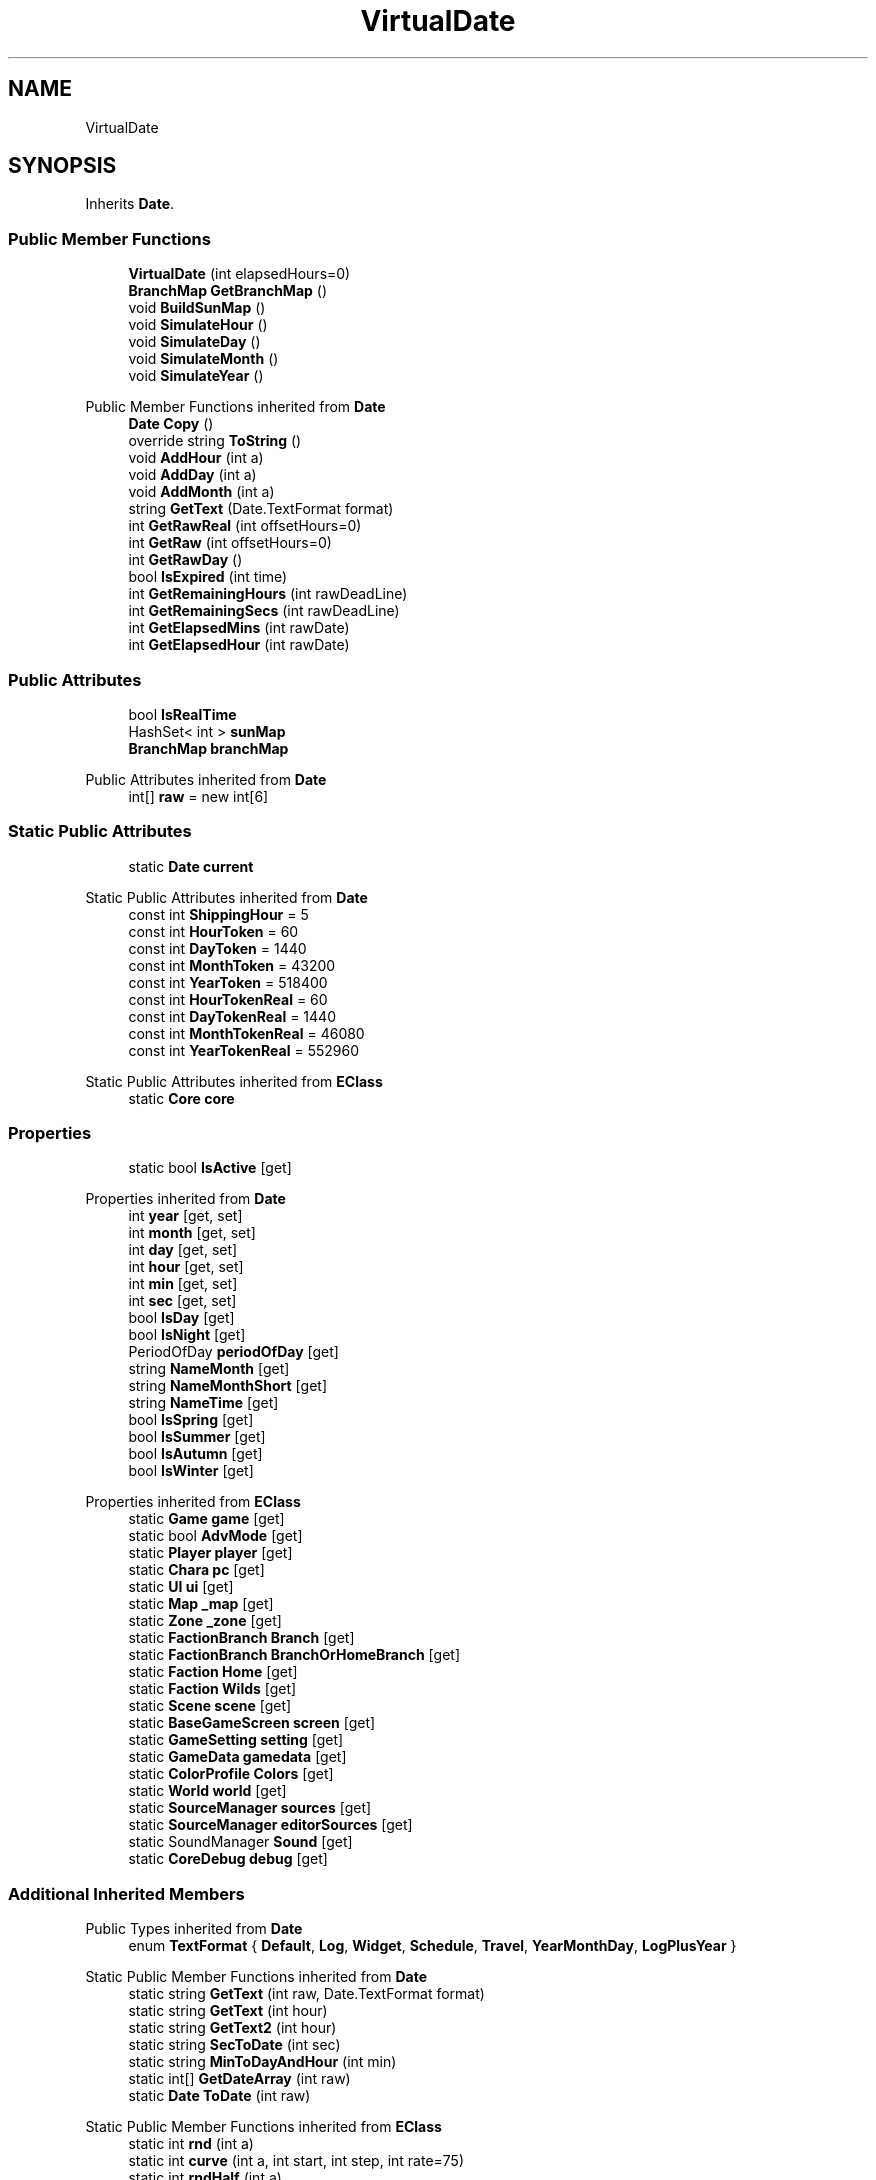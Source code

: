 .TH "VirtualDate" 3 "Elin Modding Docs Doc" \" -*- nroff -*-
.ad l
.nh
.SH NAME
VirtualDate
.SH SYNOPSIS
.br
.PP
.PP
Inherits \fBDate\fP\&.
.SS "Public Member Functions"

.in +1c
.ti -1c
.RI "\fBVirtualDate\fP (int elapsedHours=0)"
.br
.ti -1c
.RI "\fBBranchMap\fP \fBGetBranchMap\fP ()"
.br
.ti -1c
.RI "void \fBBuildSunMap\fP ()"
.br
.ti -1c
.RI "void \fBSimulateHour\fP ()"
.br
.ti -1c
.RI "void \fBSimulateDay\fP ()"
.br
.ti -1c
.RI "void \fBSimulateMonth\fP ()"
.br
.ti -1c
.RI "void \fBSimulateYear\fP ()"
.br
.in -1c

Public Member Functions inherited from \fBDate\fP
.in +1c
.ti -1c
.RI "\fBDate\fP \fBCopy\fP ()"
.br
.ti -1c
.RI "override string \fBToString\fP ()"
.br
.ti -1c
.RI "void \fBAddHour\fP (int a)"
.br
.ti -1c
.RI "void \fBAddDay\fP (int a)"
.br
.ti -1c
.RI "void \fBAddMonth\fP (int a)"
.br
.ti -1c
.RI "string \fBGetText\fP (Date\&.TextFormat format)"
.br
.ti -1c
.RI "int \fBGetRawReal\fP (int offsetHours=0)"
.br
.ti -1c
.RI "int \fBGetRaw\fP (int offsetHours=0)"
.br
.ti -1c
.RI "int \fBGetRawDay\fP ()"
.br
.ti -1c
.RI "bool \fBIsExpired\fP (int time)"
.br
.ti -1c
.RI "int \fBGetRemainingHours\fP (int rawDeadLine)"
.br
.ti -1c
.RI "int \fBGetRemainingSecs\fP (int rawDeadLine)"
.br
.ti -1c
.RI "int \fBGetElapsedMins\fP (int rawDate)"
.br
.ti -1c
.RI "int \fBGetElapsedHour\fP (int rawDate)"
.br
.in -1c
.SS "Public Attributes"

.in +1c
.ti -1c
.RI "bool \fBIsRealTime\fP"
.br
.ti -1c
.RI "HashSet< int > \fBsunMap\fP"
.br
.ti -1c
.RI "\fBBranchMap\fP \fBbranchMap\fP"
.br
.in -1c

Public Attributes inherited from \fBDate\fP
.in +1c
.ti -1c
.RI "int[] \fBraw\fP = new int[6]"
.br
.in -1c
.SS "Static Public Attributes"

.in +1c
.ti -1c
.RI "static \fBDate\fP \fBcurrent\fP"
.br
.in -1c

Static Public Attributes inherited from \fBDate\fP
.in +1c
.ti -1c
.RI "const int \fBShippingHour\fP = 5"
.br
.ti -1c
.RI "const int \fBHourToken\fP = 60"
.br
.ti -1c
.RI "const int \fBDayToken\fP = 1440"
.br
.ti -1c
.RI "const int \fBMonthToken\fP = 43200"
.br
.ti -1c
.RI "const int \fBYearToken\fP = 518400"
.br
.ti -1c
.RI "const int \fBHourTokenReal\fP = 60"
.br
.ti -1c
.RI "const int \fBDayTokenReal\fP = 1440"
.br
.ti -1c
.RI "const int \fBMonthTokenReal\fP = 46080"
.br
.ti -1c
.RI "const int \fBYearTokenReal\fP = 552960"
.br
.in -1c

Static Public Attributes inherited from \fBEClass\fP
.in +1c
.ti -1c
.RI "static \fBCore\fP \fBcore\fP"
.br
.in -1c
.SS "Properties"

.in +1c
.ti -1c
.RI "static bool \fBIsActive\fP\fR [get]\fP"
.br
.in -1c

Properties inherited from \fBDate\fP
.in +1c
.ti -1c
.RI "int \fByear\fP\fR [get, set]\fP"
.br
.ti -1c
.RI "int \fBmonth\fP\fR [get, set]\fP"
.br
.ti -1c
.RI "int \fBday\fP\fR [get, set]\fP"
.br
.ti -1c
.RI "int \fBhour\fP\fR [get, set]\fP"
.br
.ti -1c
.RI "int \fBmin\fP\fR [get, set]\fP"
.br
.ti -1c
.RI "int \fBsec\fP\fR [get, set]\fP"
.br
.ti -1c
.RI "bool \fBIsDay\fP\fR [get]\fP"
.br
.ti -1c
.RI "bool \fBIsNight\fP\fR [get]\fP"
.br
.ti -1c
.RI "PeriodOfDay \fBperiodOfDay\fP\fR [get]\fP"
.br
.ti -1c
.RI "string \fBNameMonth\fP\fR [get]\fP"
.br
.ti -1c
.RI "string \fBNameMonthShort\fP\fR [get]\fP"
.br
.ti -1c
.RI "string \fBNameTime\fP\fR [get]\fP"
.br
.ti -1c
.RI "bool \fBIsSpring\fP\fR [get]\fP"
.br
.ti -1c
.RI "bool \fBIsSummer\fP\fR [get]\fP"
.br
.ti -1c
.RI "bool \fBIsAutumn\fP\fR [get]\fP"
.br
.ti -1c
.RI "bool \fBIsWinter\fP\fR [get]\fP"
.br
.in -1c

Properties inherited from \fBEClass\fP
.in +1c
.ti -1c
.RI "static \fBGame\fP \fBgame\fP\fR [get]\fP"
.br
.ti -1c
.RI "static bool \fBAdvMode\fP\fR [get]\fP"
.br
.ti -1c
.RI "static \fBPlayer\fP \fBplayer\fP\fR [get]\fP"
.br
.ti -1c
.RI "static \fBChara\fP \fBpc\fP\fR [get]\fP"
.br
.ti -1c
.RI "static \fBUI\fP \fBui\fP\fR [get]\fP"
.br
.ti -1c
.RI "static \fBMap\fP \fB_map\fP\fR [get]\fP"
.br
.ti -1c
.RI "static \fBZone\fP \fB_zone\fP\fR [get]\fP"
.br
.ti -1c
.RI "static \fBFactionBranch\fP \fBBranch\fP\fR [get]\fP"
.br
.ti -1c
.RI "static \fBFactionBranch\fP \fBBranchOrHomeBranch\fP\fR [get]\fP"
.br
.ti -1c
.RI "static \fBFaction\fP \fBHome\fP\fR [get]\fP"
.br
.ti -1c
.RI "static \fBFaction\fP \fBWilds\fP\fR [get]\fP"
.br
.ti -1c
.RI "static \fBScene\fP \fBscene\fP\fR [get]\fP"
.br
.ti -1c
.RI "static \fBBaseGameScreen\fP \fBscreen\fP\fR [get]\fP"
.br
.ti -1c
.RI "static \fBGameSetting\fP \fBsetting\fP\fR [get]\fP"
.br
.ti -1c
.RI "static \fBGameData\fP \fBgamedata\fP\fR [get]\fP"
.br
.ti -1c
.RI "static \fBColorProfile\fP \fBColors\fP\fR [get]\fP"
.br
.ti -1c
.RI "static \fBWorld\fP \fBworld\fP\fR [get]\fP"
.br
.ti -1c
.RI "static \fBSourceManager\fP \fBsources\fP\fR [get]\fP"
.br
.ti -1c
.RI "static \fBSourceManager\fP \fBeditorSources\fP\fR [get]\fP"
.br
.ti -1c
.RI "static SoundManager \fBSound\fP\fR [get]\fP"
.br
.ti -1c
.RI "static \fBCoreDebug\fP \fBdebug\fP\fR [get]\fP"
.br
.in -1c
.SS "Additional Inherited Members"


Public Types inherited from \fBDate\fP
.in +1c
.ti -1c
.RI "enum \fBTextFormat\fP { \fBDefault\fP, \fBLog\fP, \fBWidget\fP, \fBSchedule\fP, \fBTravel\fP, \fBYearMonthDay\fP, \fBLogPlusYear\fP }"
.br
.in -1c

Static Public Member Functions inherited from \fBDate\fP
.in +1c
.ti -1c
.RI "static string \fBGetText\fP (int raw, Date\&.TextFormat format)"
.br
.ti -1c
.RI "static string \fBGetText\fP (int hour)"
.br
.ti -1c
.RI "static string \fBGetText2\fP (int hour)"
.br
.ti -1c
.RI "static string \fBSecToDate\fP (int sec)"
.br
.ti -1c
.RI "static string \fBMinToDayAndHour\fP (int min)"
.br
.ti -1c
.RI "static int[] \fBGetDateArray\fP (int raw)"
.br
.ti -1c
.RI "static \fBDate\fP \fBToDate\fP (int raw)"
.br
.in -1c

Static Public Member Functions inherited from \fBEClass\fP
.in +1c
.ti -1c
.RI "static int \fBrnd\fP (int a)"
.br
.ti -1c
.RI "static int \fBcurve\fP (int a, int start, int step, int rate=75)"
.br
.ti -1c
.RI "static int \fBrndHalf\fP (int a)"
.br
.ti -1c
.RI "static float \fBrndf\fP (float a)"
.br
.ti -1c
.RI "static int \fBrndSqrt\fP (int a)"
.br
.ti -1c
.RI "static void \fBWait\fP (float a, \fBCard\fP c)"
.br
.ti -1c
.RI "static void \fBWait\fP (float a, \fBPoint\fP p)"
.br
.ti -1c
.RI "static int \fBBigger\fP (int a, int b)"
.br
.ti -1c
.RI "static int \fBSmaller\fP (int a, int b)"
.br
.in -1c
.SH "Detailed Description"
.PP 
Definition at line \fB6\fP of file \fBVirtualDate\&.cs\fP\&.
.SH "Constructor & Destructor Documentation"
.PP 
.SS "VirtualDate\&.VirtualDate (int elapsedHours = \fR0\fP)"

.PP
Definition at line \fB19\fP of file \fBVirtualDate\&.cs\fP\&.
.SH "Member Function Documentation"
.PP 
.SS "void VirtualDate\&.BuildSunMap ()"

.PP
Definition at line \fB64\fP of file \fBVirtualDate\&.cs\fP\&.
.SS "\fBBranchMap\fP VirtualDate\&.GetBranchMap ()"

.PP
Definition at line \fB53\fP of file \fBVirtualDate\&.cs\fP\&.
.SS "void VirtualDate\&.SimulateDay ()"

.PP
Definition at line \fB91\fP of file \fBVirtualDate\&.cs\fP\&.
.SS "void VirtualDate\&.SimulateHour ()"

.PP
Definition at line \fB78\fP of file \fBVirtualDate\&.cs\fP\&.
.SS "void VirtualDate\&.SimulateMonth ()"

.PP
Definition at line \fB104\fP of file \fBVirtualDate\&.cs\fP\&.
.SS "void VirtualDate\&.SimulateYear ()"

.PP
Definition at line \fB117\fP of file \fBVirtualDate\&.cs\fP\&.
.SH "Member Data Documentation"
.PP 
.SS "\fBBranchMap\fP VirtualDate\&.branchMap"

.PP
Definition at line \fB133\fP of file \fBVirtualDate\&.cs\fP\&.
.SS "\fBDate\fP VirtualDate\&.current\fR [static]\fP"

.PP
Definition at line \fB124\fP of file \fBVirtualDate\&.cs\fP\&.
.SS "bool VirtualDate\&.IsRealTime"

.PP
Definition at line \fB127\fP of file \fBVirtualDate\&.cs\fP\&.
.SS "HashSet<int> VirtualDate\&.sunMap"

.PP
Definition at line \fB130\fP of file \fBVirtualDate\&.cs\fP\&.
.SH "Property Documentation"
.PP 
.SS "bool VirtualDate\&.IsActive\fR [static]\fP, \fR [get]\fP"

.PP
Definition at line \fB10\fP of file \fBVirtualDate\&.cs\fP\&.

.SH "Author"
.PP 
Generated automatically by Doxygen for Elin Modding Docs Doc from the source code\&.
